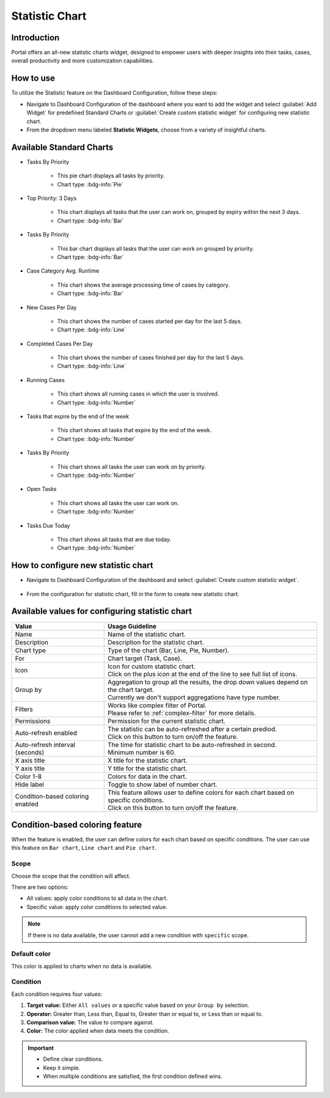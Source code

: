 .. _statistic-chart:

Statistic Chart
***************

Introduction
------------

Portal offers an all-new statistic charts widget, designed to empower users with deeper insights into their tasks, cases, overall productivity and more customization capabilities.

How to use
----------

To utilize the Statistic feature on the Dashboard Configuration, follow these steps:

- Navigate to Dashboard Configuration of the dashboard where you want to add the widget and select :guilabel:`Add Widget` for predefined Standard Charts or :guilabel:`Create custom statistic widget` for configuring new statistic chart.

- From the dropdown menu labeled **Statistic Widgets**, choose from a variety of insightful charts.

|statistic-widget-list-page|

Available Standard Charts
-------------------------

- Tasks By Priority

    |tasks-by-prior-pie-chart|

    - This pie chart displays all tasks by priority.
    - Chart type: :bdg-info:`Pie`

- Top Priority: 3 Days

    |top-prior-chart|

    - This chart displays all tasks that the user can work on, grouped by expiry within the next 3 days.
    - Chart type: :bdg-info:`Bar`

- Tasks By Priority
 
    |tasks-by-prior-bar-chart|

    - This bar chart displays all tasks that the user can work on grouped by priority.
    - Chart type: :bdg-info:`Bar`

- Case Category Avg. Runtime

    |avg-runtime-chart|

    - This chart shows the average processing time of cases by category. 
    - Chart type: :bdg-info:`Bar`

- New Cases Per Day

    |new-cases-chart|

    - This chart shows the number of cases started per day for the last 5 days.
    - Chart type: :bdg-info:`Line`

- Completed Cases Per Day

    |completed-cases-chart|

    - This chart shows the number of cases finished per day for the last 5 days.
    - Chart type: :bdg-info:`Line`

- Running Cases

    |running-cases-chart|

    - This chart shows all running cases in which the user is involved.
    - Chart type: :bdg-info:`Number`

- Tasks that expire by the end of the week

    |tasks-expire-end-week-chart|

    - This chart shows all tasks that expire by the end of the week.
    - Chart type: :bdg-info:`Number`

- Tasks By Priority

    |tasks-by-prior-number-chart|

    - This chart shows all tasks the user can work on by priority.
    - Chart type: :bdg-info:`Number`

- Open Tasks

    |open-tasks-chart|

    - This chart shows all tasks the user can work on.
    - Chart type: :bdg-info:`Number`

- Tasks Due Today

    |due-today-chart|

    - This chart shows all tasks that are due today.
    - Chart type: :bdg-info:`Number`
    
How to configure new statistic chart
------------------------------------

- Navigate to Dashboard Configuration of the dashboard and select :guilabel:`Create custom statistic widget`.

    |create-new-custom-statistic-widget|

- From the configuration for statistic chart, fill in the form to create new statistic chart.

    |custom-statistic-widget-configuration-page|

Available values for configuring statistic chart 
------------------------------------------------

.. list-table::

 * - **Value**
   - **Usage Guideline**
 * - Name
   - | Name of the statistic chart.
 * - Description
   - | Description for the statistic chart.
 * - Chart type
   - | Type of the chart (Bar, Line, Pie, Number).
 * - For
   - | Chart target (Task, Case).
 * - Icon
   - | Icon for custom statistic chart.
     | Click on the plus icon at the end of the line to see full list of icons.
 * - Group by
   - | Aggregation to group all the results, the drop down values depend on the chart target.
     | Currently we don't support aggregations have type number.
 * - Filters
   - | Works like complex filter of Portal.
     | Please refer to :ref:`complex-filter` for more details.
 * - Permissions
   - | Permission for the current statistic chart.
 * - Auto-refresh enabled
   - | The statistic can be auto-refreshed after a certain prediod.
     | Click on this button to turn on/off the feature.
 * - Auto-refresh interval (seconds)
   - | The time for statistic chart to be auto-refreshed in second.
     | Minimum number is 60.
 * - X axis title
   - | X title for the statistic chart.
 * - Y axis title
   - | Y title for the statistic chart.
 * - Color 1-8
   - | Colors for data in the chart.
 * - Hide label
   - | Toggle to show label of number chart.
 * - Condition-based coloring enabled
   - | This feature allows user to define colors for each chart based on specific conditions.
     | Click on this button to turn on/off the feature.

Condition-based coloring feature
--------------------------------

When the feature is enabled, the user can define colors for each chart based on specific conditions. The user can use this feature on ``Bar chart``, ``Line chart`` and ``Pie chart``.

    |condition-based-coloring-enabled|

Scope
~~~~~

Choose the scope that the condition will affect.

There are two options:

- All values: apply color conditions to all data in the chart.

- Specific value: apply color conditions to selected value.

.. note::
  If there is no data available, the user cannot add a new condition with ``specific`` scope.

Default color
~~~~~~~~~~~~~

This color is applied to charts when no data is available.

Condition
~~~~~~~~~

Each condition requires four values:

1. **Target value:** Either ``All values`` or a specific value based on your ``Group by`` selection.

2. **Operator:** Greater than, Less than, Equal to, Greater than or equal to, or Less than or equal to.

3. **Comparison value:** The value to compare against.

4. **Color:** The color applied when data meets the condition.

.. important::

  - Define clear conditions.

  - Keep it simple.

  - When multiple conditions are satisfied, the first condition defined wins.


.. |statistic-widget-list-page| image:: ../../screenshots/statistic/statistic-widget-list.png
   :alt: Statistic widget list
.. |dashboard-statistic-widget-demo| image:: ../../screenshots/statistic/dashboard-statistic-widget-demo.png
   :alt: Statistic widget demo
.. |tasks-by-prior-pie-chart| image:: ../../screenshots/statistic/tasks-by-prior-pie-chart.png
   :alt: Task by priority pie chart
.. |tasks-by-prior-bar-chart| image:: ../../screenshots/statistic/tasks-by-prior-bar-chart.png
   :alt: Task by priority bar chart
.. |tasks-by-prior-number-chart| image:: ../../screenshots/statistic/tasks-by-prior-number-chart.png
   :alt: Task by priority number chart
.. |avg-runtime-chart| image:: ../../screenshots/statistic/avg-runtime-chart.png
   :alt: Average runtime chart
.. |completed-cases-chart| image:: ../../screenshots/statistic/completed-cases-chart.png
   :alt: Completed cases chart
.. |due-today-chart| image:: ../../screenshots/statistic/due-today-chart.png
   :alt: Number of tasks expire today 
.. |new-cases-chart| image:: ../../screenshots/statistic/new-cases-chart.png
   :alt: Number of new cases chart
.. |open-tasks-chart| image:: ../../screenshots/statistic/open-tasks-chart.png
   :alt: Number of opening tasks chart
.. |tasks-expire-end-week-chart| image:: ../../screenshots/statistic/tasks-expire-end-week-chart.png
   :alt: Number of tasks expire this week chart
.. |top-prior-chart| image:: ../../screenshots/statistic/top-prior-chart.png
   :alt: Top priority tasks chart
.. |running-cases-chart| image:: ../../screenshots/statistic/running-cases-chart.png
   :alt: Running cases chart
.. |create-new-custom-statistic-widget| image:: ../../screenshots/statistic/create-new-custom-statistic-widget.png
   :alt: Create new custom statistic widget
.. |custom-statistic-widget-configuration-page| image:: ../../screenshots/statistic/custom-statistic-widget-configuration-page.png
   :alt: Custom statistic widet configuration page
.. |condition-based-coloring-enabled| image:: ../../screenshots/statistic/condition-based-coloring-enable.png
   :alt: Condition-based coloring feature